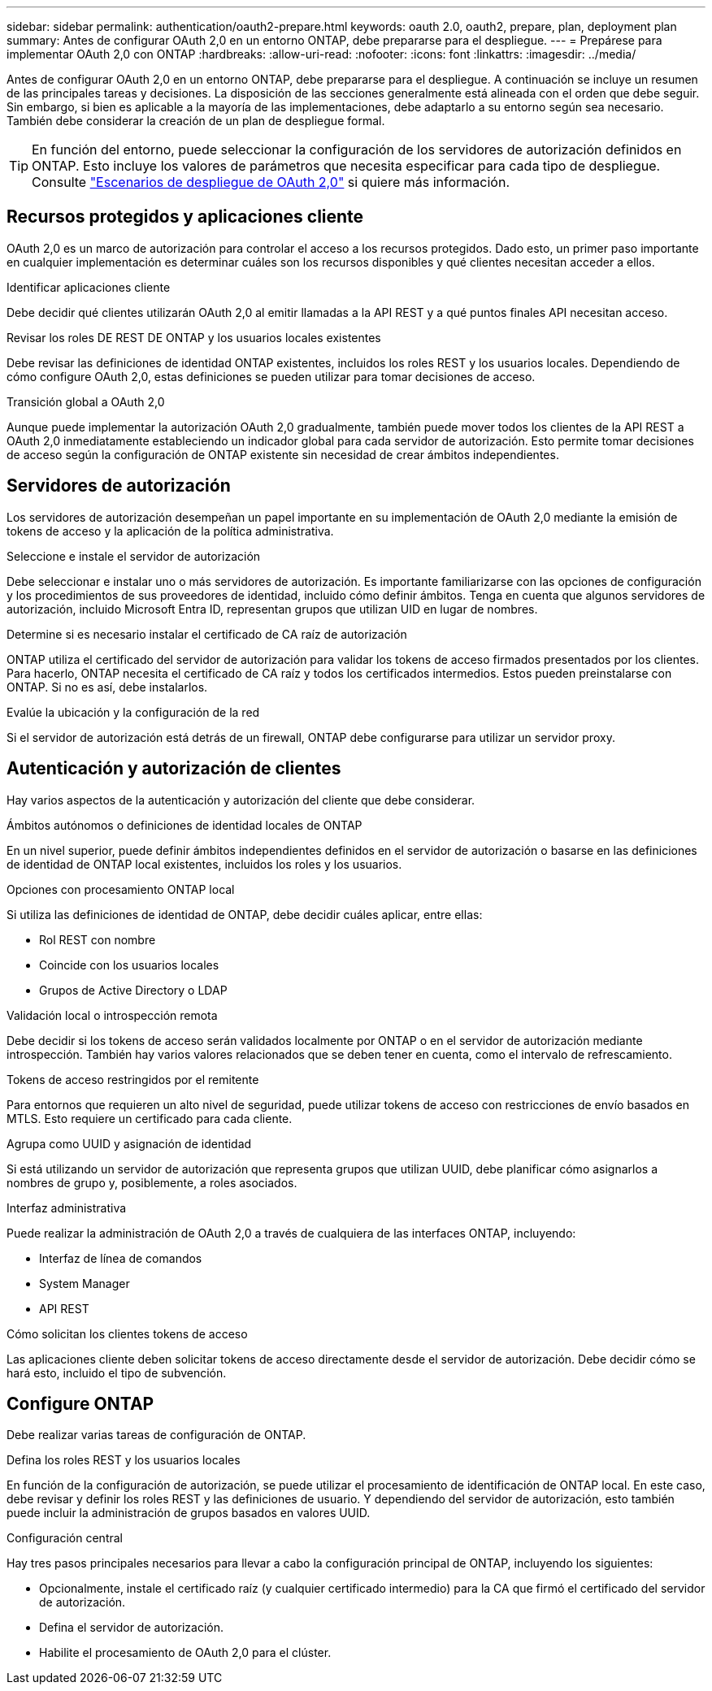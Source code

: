 ---
sidebar: sidebar 
permalink: authentication/oauth2-prepare.html 
keywords: oauth 2.0, oauth2, prepare, plan, deployment plan 
summary: Antes de configurar OAuth 2,0 en un entorno ONTAP, debe prepararse para el despliegue. 
---
= Prepárese para implementar OAuth 2,0 con ONTAP
:hardbreaks:
:allow-uri-read: 
:nofooter: 
:icons: font
:linkattrs: 
:imagesdir: ../media/


[role="lead"]
Antes de configurar OAuth 2,0 en un entorno ONTAP, debe prepararse para el despliegue. A continuación se incluye un resumen de las principales tareas y decisiones. La disposición de las secciones generalmente está alineada con el orden que debe seguir. Sin embargo, si bien es aplicable a la mayoría de las implementaciones, debe adaptarlo a su entorno según sea necesario. También debe considerar la creación de un plan de despliegue formal.


TIP: En función del entorno, puede seleccionar la configuración de los servidores de autorización definidos en ONTAP. Esto incluye los valores de parámetros que necesita especificar para cada tipo de despliegue. Consulte link:../authentication/oauth2-deployment-scenarios.html["Escenarios de despliegue de OAuth 2,0"] si quiere más información.



== Recursos protegidos y aplicaciones cliente

OAuth 2,0 es un marco de autorización para controlar el acceso a los recursos protegidos. Dado esto, un primer paso importante en cualquier implementación es determinar cuáles son los recursos disponibles y qué clientes necesitan acceder a ellos.

.Identificar aplicaciones cliente
Debe decidir qué clientes utilizarán OAuth 2,0 al emitir llamadas a la API REST y a qué puntos finales API necesitan acceso.

.Revisar los roles DE REST DE ONTAP y los usuarios locales existentes
Debe revisar las definiciones de identidad ONTAP existentes, incluidos los roles REST y los usuarios locales. Dependiendo de cómo configure OAuth 2,0, estas definiciones se pueden utilizar para tomar decisiones de acceso.

.Transición global a OAuth 2,0
Aunque puede implementar la autorización OAuth 2,0 gradualmente, también puede mover todos los clientes de la API REST a OAuth 2,0 inmediatamente estableciendo un indicador global para cada servidor de autorización. Esto permite tomar decisiones de acceso según la configuración de ONTAP existente sin necesidad de crear ámbitos independientes.



== Servidores de autorización

Los servidores de autorización desempeñan un papel importante en su implementación de OAuth 2,0 mediante la emisión de tokens de acceso y la aplicación de la política administrativa.

.Seleccione e instale el servidor de autorización
Debe seleccionar e instalar uno o más servidores de autorización. Es importante familiarizarse con las opciones de configuración y los procedimientos de sus proveedores de identidad, incluido cómo definir ámbitos. Tenga en cuenta que algunos servidores de autorización, incluido Microsoft Entra ID, representan grupos que utilizan UID en lugar de nombres.

.Determine si es necesario instalar el certificado de CA raíz de autorización
ONTAP utiliza el certificado del servidor de autorización para validar los tokens de acceso firmados presentados por los clientes. Para hacerlo, ONTAP necesita el certificado de CA raíz y todos los certificados intermedios. Estos pueden preinstalarse con ONTAP. Si no es así, debe instalarlos.

.Evalúe la ubicación y la configuración de la red
Si el servidor de autorización está detrás de un firewall, ONTAP debe configurarse para utilizar un servidor proxy.



== Autenticación y autorización de clientes

Hay varios aspectos de la autenticación y autorización del cliente que debe considerar.

.Ámbitos autónomos o definiciones de identidad locales de ONTAP
En un nivel superior, puede definir ámbitos independientes definidos en el servidor de autorización o basarse en las definiciones de identidad de ONTAP local existentes, incluidos los roles y los usuarios.

.Opciones con procesamiento ONTAP local
Si utiliza las definiciones de identidad de ONTAP, debe decidir cuáles aplicar, entre ellas:

* Rol REST con nombre
* Coincide con los usuarios locales
* Grupos de Active Directory o LDAP


.Validación local o introspección remota
Debe decidir si los tokens de acceso serán validados localmente por ONTAP o en el servidor de autorización mediante introspección. También hay varios valores relacionados que se deben tener en cuenta, como el intervalo de refrescamiento.

.Tokens de acceso restringidos por el remitente
Para entornos que requieren un alto nivel de seguridad, puede utilizar tokens de acceso con restricciones de envío basados en MTLS. Esto requiere un certificado para cada cliente.

.Agrupa como UUID y asignación de identidad
Si está utilizando un servidor de autorización que representa grupos que utilizan UUID, debe planificar cómo asignarlos a nombres de grupo y, posiblemente, a roles asociados.

.Interfaz administrativa
Puede realizar la administración de OAuth 2,0 a través de cualquiera de las interfaces ONTAP, incluyendo:

* Interfaz de línea de comandos
* System Manager
* API REST


.Cómo solicitan los clientes tokens de acceso
Las aplicaciones cliente deben solicitar tokens de acceso directamente desde el servidor de autorización. Debe decidir cómo se hará esto, incluido el tipo de subvención.



== Configure ONTAP

Debe realizar varias tareas de configuración de ONTAP.

.Defina los roles REST y los usuarios locales
En función de la configuración de autorización, se puede utilizar el procesamiento de identificación de ONTAP local. En este caso, debe revisar y definir los roles REST y las definiciones de usuario. Y dependiendo del servidor de autorización, esto también puede incluir la administración de grupos basados en valores UUID.

.Configuración central
Hay tres pasos principales necesarios para llevar a cabo la configuración principal de ONTAP, incluyendo los siguientes:

* Opcionalmente, instale el certificado raíz (y cualquier certificado intermedio) para la CA que firmó el certificado del servidor de autorización.
* Defina el servidor de autorización.
* Habilite el procesamiento de OAuth 2,0 para el clúster.

